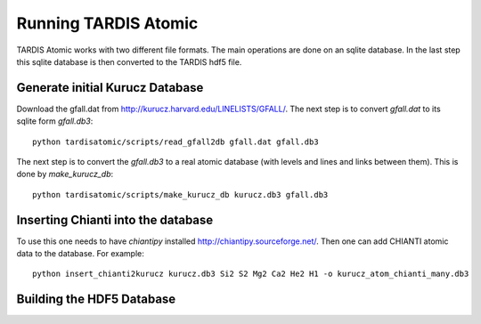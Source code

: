 *********************
Running TARDIS Atomic
*********************

TARDIS Atomic works with two different file formats. The main operations are done on an sqlite database. In the last step
this sqlite database is then converted to the TARDIS hdf5 file.

Generate initial Kurucz Database
^^^^^^^^^^^^^^^^^^^^^^^^^^^^^^^^

Download the gfall.dat from `<http://kurucz.harvard.edu/LINELISTS/GFALL/>`_. The next step is to convert `gfall.dat` to
its sqlite form `gfall.db3`::

    python tardisatomic/scripts/read_gfall2db gfall.dat gfall.db3

The next step is to convert the `gfall.db3` to a real atomic database (with levels and lines and links between them). This is
done by `make_kurucz_db`::

    python tardisatomic/scripts/make_kurucz_db kurucz.db3 gfall.db3


Inserting Chianti into the database
^^^^^^^^^^^^^^^^^^^^^^^^^^^^^^^^^^^

To use this one needs to have `chiantipy` installed `<http://chiantipy.sourceforge.net/>`_. Then one can add CHIANTI atomic
data to the database. For example::

    python insert_chianti2kurucz kurucz.db3 Si2 S2 Mg2 Ca2 He2 H1 -o kurucz_atom_chianti_many.db3


Building the HDF5 Database
^^^^^^^^^^^^^^^^^^^^^^^^^^

